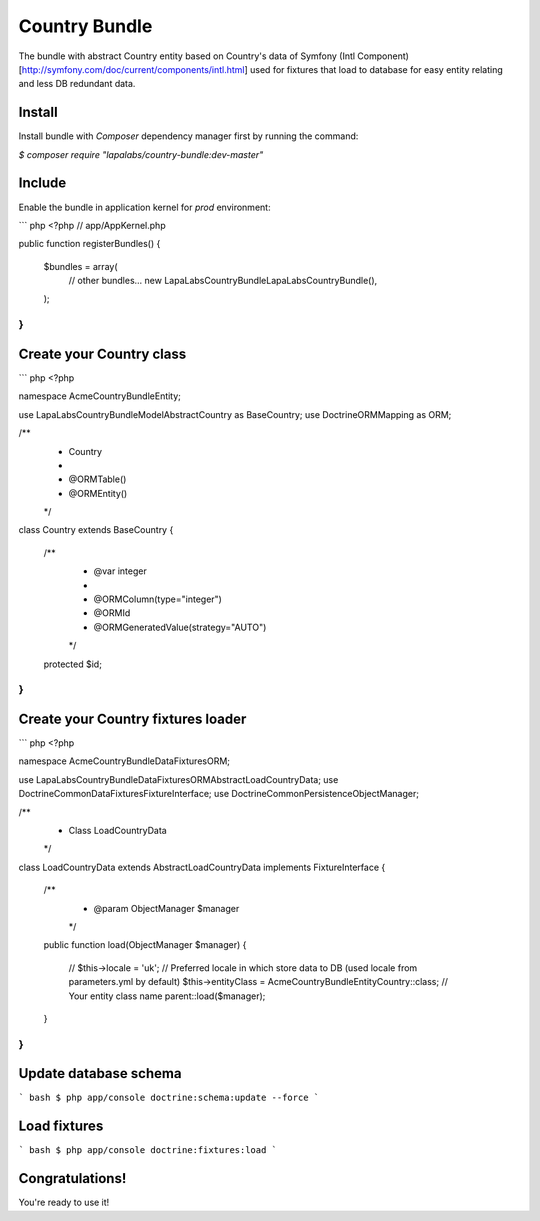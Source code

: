 Country Bundle
==============

The bundle with abstract Country entity based on Country's data of Symfony
(Intl Component)[http://symfony.com/doc/current/components/intl.html]
used for fixtures that load to database for easy entity relating and less DB redundant data.

Install
-------

Install bundle with `Composer` dependency manager first by running the command:

`$ composer require "lapalabs/country-bundle:dev-master"`

Include
-------

Enable the bundle in application kernel for `prod` environment:

``` php
<?php
// app/AppKernel.php

public function registerBundles()
{
    $bundles = array(
        // other bundles...
        new LapaLabs\CountryBundle\LapaLabsCountryBundle(),
    );
}
```

Create your Country class
-------------------------

``` php
<?php

namespace Acme\CountryBundle\Entity;

use LapaLabs\CountryBundle\Model\AbstractCountry as BaseCountry;
use Doctrine\ORM\Mapping as ORM;

/**
 * Country
 *
 * @ORM\Table()
 * @ORM\Entity()
 */
class Country extends BaseCountry
{
    /**
     * @var integer
     *
     * @ORM\Column(type="integer")
     * @ORM\Id
     * @ORM\GeneratedValue(strategy="AUTO")
     */
    protected $id;
}
```

Create your Country fixtures loader
------------------------------------

``` php
<?php

namespace Acme\CountryBundle\DataFixtures\ORM;

use LapaLabs\CountryBundle\DataFixtures\ORM\AbstractLoadCountryData;
use Doctrine\Common\DataFixtures\FixtureInterface;
use Doctrine\Common\Persistence\ObjectManager;

/**
 * Class LoadCountryData
 */
class LoadCountryData extends AbstractLoadCountryData implements FixtureInterface
{
    /**
     * @param ObjectManager $manager
     */
    public function load(ObjectManager $manager)
    {
        // $this->locale = 'uk'; // Preferred locale in which store data to DB (used locale from parameters.yml by default)
        $this->entityClass = \Acme\CountryBundle\Entity\Country::class; // Your entity class name
        parent::load($manager);
    }
}
```

Update database schema
----------------------

``` bash
$ php app/console doctrine:schema:update --force
```

Load fixtures
-------------

``` bash
$ php app/console doctrine:fixtures:load
```

Congratulations!
----------------
You're ready to use it!
